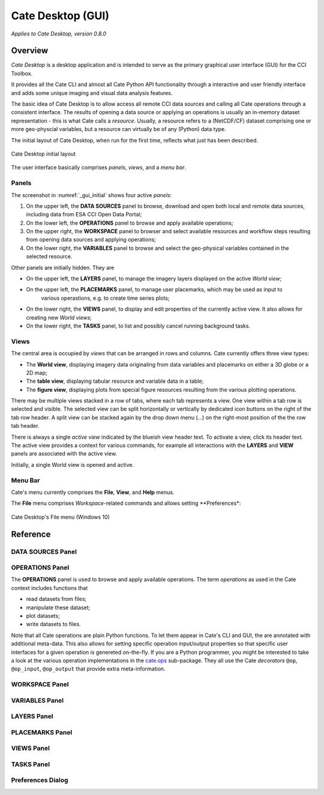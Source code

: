 ==================
Cate Desktop (GUI)
==================

*Applies to Cate Desktop, version 0.8.0*

Overview
========

*Cate Desktop* is a desktop application and is intended to serve as the primary graphical user interface (GUI)
for the CCI Toolbox.

It provides all the Cate CLI and almost all Cate Python API functionality through a interactive and user friendly
interface and adds some unique imaging and visual data analysis features.

The basic idea of Cate Desktop is to allow access all remote CCI data sources and calling all Cate operations
through a consistent interface. The results of opening a data source or applying an operations is usually
an in-memory dataset representation - this is what Cate calls a *resource*. Usually, a resource refers to
a (NetCDF/CF) dataset comprising one or more geo-physcial variables, but a resource can virtually be of any (Python)
data type.

The initial layout of Cate Desktop, when run for the first time, reflects what just has been described.

.. _gui_initial:

.. figure:: ../_static/figures/user_manual/gui_initial.png
   :scale: 100 %
   :align: center

   Cate Desktop initial layout

The user interface basically comprises *panels*, *views*, and a *menu bar*.

------
Panels
------

The screenshot in :numref:`_gui_initial` shows four active *panels*:

1. On the upper left, the **DATA SOURCES** panel to browse, download and open both local and remote data sources,
   including data from ESA CCI Open Data Portal;
2. On the lower left, the **OPERATIONS** panel to browse and apply available operations;
3. On the upper right, the **WORKSPACE** panel to browser and select available resources and workflow steps resulting
   from opening data sources and applying operations;
4. On the lower right, the **VARIABLES** panel to browse and select the geo-physical variables contained in the
   selected resource.

Other panels are initially hidden. They are

* On the upper left, the **LAYERS** panel, to manage the imagery layers displayed on the active *World view*;
* On the upper left, the **PLACEMARKS** panel, to manage user placemarks, which may be used as input to
   various operastions, e.g. to create time series plots;
* On the lower right, the **VIEWS** panel, to display and edit properties of the currently active view. It also allows
  for creating new *World views*;
* On the lower right, the **TASKS** panel, to list and possibly cancel running background tasks.


-----
Views
-----

The central area is occupied by *views* that can be arranged in rows and columns. Cate currently offers three view
types:

* The **World view**, displaying imagery data originaling from data variables and placemarks on either a
  3D globe or a 2D map;
* The **table view**, displaying tabular resource and variable data in a table;
* The **figure view**, displaying plots  from special figure resources resulting from the various plotting operations.

There may be multiple views stacked in a row of tabs, where each tab represents a view. One view within a tab row
is selected and visible. The selected view can be split horizontally or vertically by dedicated icon buttons on the
right of the tab row header. A split view can be stacked again by the drop down menu (...) on the right-most position
of the the row tab header.

There is always a single *active view* indicated by the blueish view header text. To activate a view,
click its header text. The active view provides a context for various commands, for example all interactions with
the **LAYERS** and **VIEW** panels are associated with the active view.

Initially, a single World view is opened and active.

--------
Menu Bar
--------

Cate's menu currently comprises the **File**, **View**, and **Help** menus.

The **File** menu comprises *Workspace*-related commands and allows setting **Preferences*:

.. _gui_file_menu:

.. figure:: ../_static/figures/user_manual/gui_file_menu.png
   :scale: 100 %
   :align: center

   Cate Desktop's File menu (Windows 10)



Reference
=========

------------------
DATA SOURCES Panel
------------------



----------------
OPERATIONS Panel
----------------

The **OPERATIONS** panel is used to browse and apply available operations.
The term *operations* as used in the Cate context includes functions that

* read datasets from files;
* manipulate these dataset;
* plot datasets;
* write datasets to files.

Note that all Cate operations are plain Python functions. To let them appear in Cate's CLI and GUI,
the are annotated with additional meta-data. This also allows for setting specific operation input/output
properties so that specific user interfaces for a given operation is genereted on-the-fly.
If you are a Python programmer, you might be interested to take a look at the various operation implementations
in the `cate.ops <https://github.com/CCI-Tools/cate-core/tree/master/cate/ops>`_ sub-package. They all use the
Cate *decorators* ``@op``, ``@op_input``, ``@op_output`` that provide extra meta-information.

---------------
WORKSPACE Panel
---------------



---------------
VARIABLES Panel
---------------



------------
LAYERS Panel
------------


----------------
PLACEMARKS Panel
----------------



-----------
VIEWS Panel
-----------



-----------
TASKS Panel
-----------



------------------
Preferences Dialog
------------------



